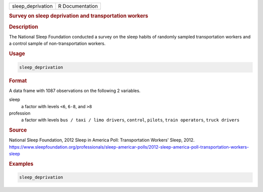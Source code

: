 .. container::

   ================= ===============
   sleep_deprivation R Documentation
   ================= ===============

   .. rubric:: Survey on sleep deprivation and transportation workers
      :name: sleep_deprivation

   .. rubric:: Description
      :name: description

   The National Sleep Foundation conducted a survey on the sleep habits
   of randomly sampled transportation workers and a control sample of
   non-transportation workers.

   .. rubric:: Usage
      :name: usage

   .. code:: R

      sleep_deprivation

   .. rubric:: Format
      :name: format

   A data frame with 1087 observations on the following 2 variables.

   sleep
      a factor with levels ``<6``, ``6-8``, and ``>8``

   profession
      a factor with levels ``bus / taxi / limo drivers``, ``control``,
      ``pilots``, ``train operators``, ``truck drivers``

   .. rubric:: Source
      :name: source

   National Sleep Foundation, 2012 Sleep in America Poll: Transportation
   Workers' Sleep, 2012.
   https://www.sleepfoundation.org/professionals/sleep-americar-polls/2012-sleep-america-poll-transportation-workers-sleep

   .. rubric:: Examples
      :name: examples

   .. code:: R

      sleep_deprivation
